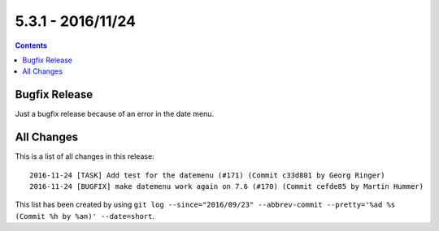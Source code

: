 5.3.1 - 2016/11/24
==================



..  contents::
    :depth: 3

Bugfix Release
--------------
Just a bugfix release because of an error in the date menu.

All Changes
-----------
This is a list of all changes in this release: ::

    2016-11-24 [TASK] Add test for the datemenu (#171) (Commit c33d801 by Georg Ringer)
    2016-11-24 [BUGFIX] make datemenu work again on 7.6 (#170) (Commit cefde85 by Martin Hummer)


This list has been created by using ``git log --since="2016/09/23" --abbrev-commit --pretty='%ad %s (Commit %h by %an)' --date=short``.
